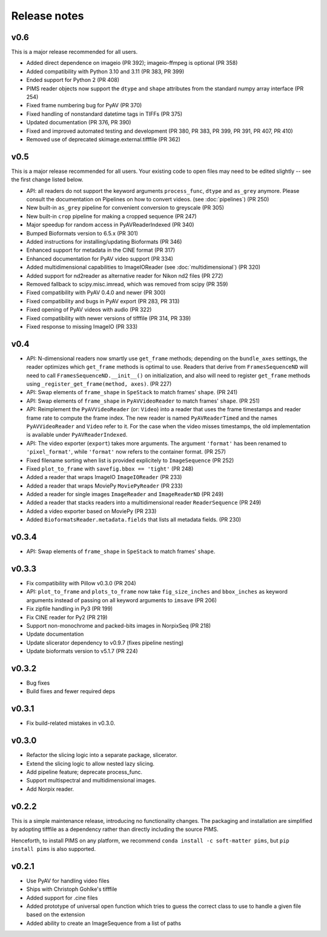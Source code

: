 Release notes
=============

v0.6
----
This is a major release recommended for all users.

- Added direct dependence on imageio (PR 392); imageio-ffmpeg is optional (PR 358)
- Added compatibility with Python 3.10 and 3.11 (PR 383, PR 399)
- Ended support for Python 2 (PR 408)
- PIMS reader objects now support the ``dtype`` and ``shape`` attributes from the
  standard numpy array interface (PR 254)
- Fixed frame numbering bug for PyAV (PR 370)
- Fixed handling of nonstandard datetime tags in TIFFs (PR 375)
- Updated documentation (PR 376, PR 390)
- Fixed and improved automated testing and development (PR 380, PR 383,
  PR 399, PR 391, PR 407, PR 410)
- Removed use of deprecated skimage.external.tifffile (PR 362)


v0.5
----
This is a major release recommended for all users. Your existing code to
open files may need to be edited slightly -- see the first change listed below.

- API: all readers do not support the keyword arguments ``process_func``,
  ``dtype`` and ``as_grey`` anymore. Please consult the documentation on
  Pipelines on how to convert videos. (see :doc:`pipelines`) (PR 250)
- New built-in ``as_grey`` pipeline for convenient conversion to greyscale
  (PR 305)
- New built-in ``crop`` pipeline for making a cropped sequence (PR 247)
- Major speedup for random access in PyAVReaderIndexed (PR 340)
- Bumped Bioformats version to 6.5.x (PR 301)
- Added instructions for installing/updating Bioformats (PR 346)
- Enhanced support for metadata in the CINE format (PR 317)
- Enhanced documentation for PyAV video support (PR 334)
- Added multidimensional capabilities to ImageIOReader
  (see :doc:`multidimensional`) (PR 320)
- Added support for nd2reader as alternative reader for Nikon nd2 files (PR 272)
- Removed fallback to scipy.misc.imread, which was removed from scipy (PR 359)
- Fixed compatibility with PyAV 0.4.0 and newer (PR 300)
- Fixed compatibility and bugs in PyAV export (PR 283, PR 313)
- Fixed opening of PyAV videos with audio (PR 322)
- Fixed compatibility with newer versions of tifffile (PR 314, PR 339)
- Fixed response to missing ImageIO (PR 333)


v0.4
----
- API: N-dimensional readers now smartly use ``get_frame`` methods; depending on
  the ``bundle_axes`` settings, the reader optimizes which ``get_frame`` methods is
  optimal to use. Readers that derive from ``FramesSequenceND`` will need to call
  ``FramesSequenceND.__init__()`` on initialization, and also will need to register
  ``get_frame`` methods using ``_register_get_frame(method, axes)``. (PR 227)
- API: Swap elements of ``frame_shape`` in ``SpeStack`` to match frames' ``shape``. (PR 241)
- API: Swap elements of ``frame_shape`` in ``PyAVVideoReader`` to match frames' ``shape``. (PR 251)
- API: Reimplement the ``PyAVVideoReader`` (or: ``Video``) into a reader that
  uses the frame timestamps and reader frame rate to compute the frame index. The
  new reader is named ``PyAVReaderTimed`` and the names ``PyAVVideoReader`` and
  ``Video`` refer to it. For the case when the video misses timestamps, the
  old implementation is available under ``PyAVReaderIndexed``.
- API: The video exporter (``export``) takes more arguments. The argument ``'format'``
  has been renamed to ``'pixel_format'``, while ``'format'`` now refers to the
  container format. (PR 257)
- Fixed filename sorting when list is provided explicitely to ``ImageSequence`` (PR 252)
- Fixed ``plot_to_frame`` with ``savefig.bbox == 'tight'`` (PR 248)
- Added a reader that wraps ImageIO ``ImageIOReader`` (PR 233)
- Added a reader that wraps MoviePy ``MoviePyReader`` (PR 233)
- Added a reader for single images ``ImageReader`` and ``ImageReaderND`` (PR 249)
- Added a reader that stacks readers into a multidimensional reader ``ReaderSequence`` (PR 249)
- Added a video exporter based on MoviePy (PR 233)
- Added ``BioformatsReader.metadata.fields`` that lists all metadata fields. (PR 230)

v0.3.4
------
- API: Swap elements of ``frame_shape`` in ``SpeStack`` to match frames'
  ``shape``.

v0.3.3
------
- Fix compatibility with Pillow v0.3.0 (PR 204)
- API: ``plot_to_frame`` and ``plots_to_frame`` now take ``fig_size_inches`` and ``bbox_inches`` as keyword arguments instead of passing on all keyword arguments to ``imsave`` (PR 206)
- Fix zipfile handling in Py3 (PR 199)
- Fix CINE reader for Py2 (PR 219)
- Support non-monochrome and packed-bits images in NorpixSeq (PR 218)
- Update documentation
- Update slicerator dependency to v0.9.7 (fixes pipeline nesting)
- Update bioformats version to v5.1.7 (PR 224)

v0.3.2
------
- Bug fixes
- Build fixes and fewer required deps

v0.3.1
------
- Fix build-related mistakes in v0.3.0.

v0.3.0
------

* Refactor the slicing logic into a separate package, slicerator.
* Extend the slicing logic to allow nested lazy slicing.
* Add pipeline feature; deprecate process_func.
* Support multispectral and multidimensional images.
* Add Norpix reader.

v0.2.2
------
This is a simple maintenance release, introducing no functionality changes. The
packaging and installation are simplified by adopting tifffile as a dependency
rather than directly including the source PIMS.

Henceforth, to install PIMS on any platform, we recommend
``conda install -c soft-matter pims``, but ``pip install pims`` is also supported.

v0.2.1
------

* Use PyAV for handling video files
* Ships with Christoph Gohlke's tifffile
* Added support for .cine files
* Added prototype of universal open function which tries to guess the correct class to use to handle a given file based on the extension
* Added ability to create an ImageSequence from a list of paths
